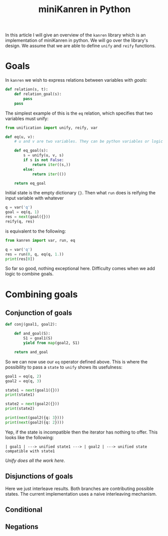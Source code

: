 #+title: miniKanren in Python

In this article I will give an overview of the =kanren= library which is an implementation of miniKanren in python. We will go over the library's design. We assume that we are able to define =unify= and =reify= functions.

* Goals

In =kanren= we wish to express relations between variables with /goals/:

#+begin_src python :session
def relation(s, t):
    def relation_goal(s):
        pass
    pass
#+end_src

The simplest example of this is the =eq= relation, which specifies that two variables must unify:

#+begin_src python :session
from unification import unify, reify, var

def eq(u, v):
    # u and v are two variables. They can be python variables or logic variables

    def eq_goal(s):
        s = unify(u, v, s)
        if s is not False:
            return iter((s,))
        else:
            return iter(())

    return eq_goal
#+end_src

#+RESULTS:

Initial state is the empty dictionary ={}=. Then what =run= does is reifying the input variable with whatever

#+begin_src python :session
q = var('q')
goal = eq(q, 1)
res = next(goal({}))
reify(q, res)
#+end_src

#+RESULTS:
: 1

is equivalent to the following:

#+begin_src python :results output
from kanren import var, run, eq

q = var('q')
res = run(0, q, eq(q, 1.))
print(res[0])
#+end_src

#+RESULTS:
: 1.0

So far so good, nothing exceptional here. Difficulty comes when we add logic to combine goals.

* Combining goals

** Conjunction of goals

#+begin_src python :session
def conj(goal1, goal2):

    def and_goal(S):
        S1 = goal1(S)
        yield from map(goal2, S1)

    return and_goal
#+end_src

So we can now use our =eq= operator defined above. This is where the possibility to pass a =state= to =unify= shows its usefulness:

#+begin_src python :session :results output
goal1 = eq(q, 2)
goal2 = eq(q, 3)

state1 = next(goal1({}))
print(state1)

state2 = next(goal2({}))
print(state2)

print(next(goal2({q: 3})))
print(next(goal2({q: 2})))
#+end_src

#+RESULTS:
: {~q: 2}
: {~q: 3}
: {~q: 3}

Yep, if the state is incompatible then the iterator has nothing to offer. This looks like the following:

#+begin_src ascii
| goal1 | ---> unified state1 ---> | goal2 | ---> unified state compatible with state1
#+end_src

/Unify does all the work here/.

** Disjunctions of goals

Here we just interleave results. Both branches are contributing possible states. The current implementation uses a naive interleaving mechanism.

** Conditional
** Negations

